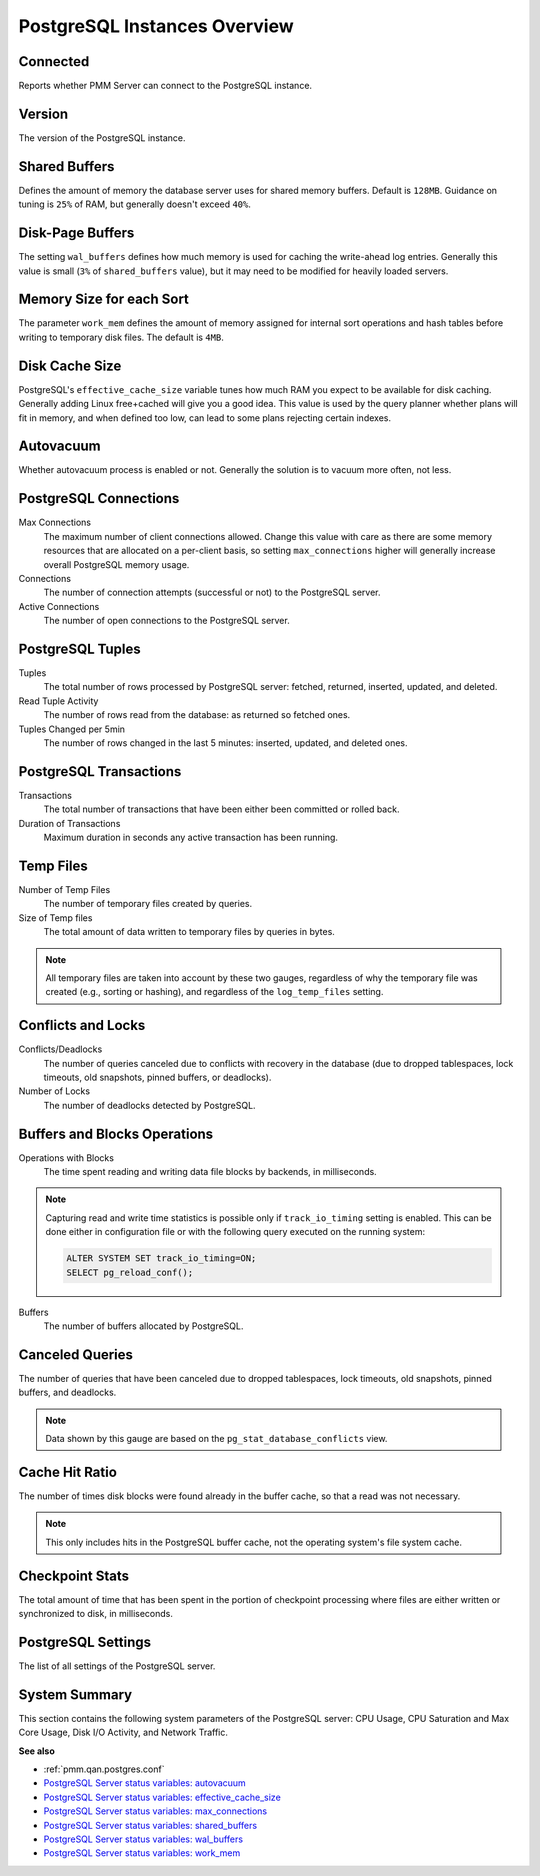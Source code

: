 #############################
PostgreSQL Instances Overview
#############################

.. image:: /_images/PMM_PostgreSQL_Instances_Overview_full.jpg

*********
Connected
*********

Reports whether PMM Server can connect to the PostgreSQL instance.

*******
Version
*******

The version of the PostgreSQL instance.

**************
Shared Buffers
**************

Defines the amount of memory the database server uses for shared memory buffers. Default is ``128MB``. Guidance on tuning is ``25%`` of RAM, but generally doesn't exceed ``40%``.

*****************
Disk-Page Buffers
*****************

The setting ``wal_buffers`` defines how much memory is used for caching the write-ahead log entries. Generally this value is small (``3%`` of ``shared_buffers`` value), but it may need to be modified for heavily loaded servers.

*************************
Memory Size for each Sort
*************************

The parameter ``work_mem`` defines the amount of memory assigned for internal sort operations and hash tables before writing to temporary disk files. The default is ``4MB``.

***************
Disk Cache Size
***************

PostgreSQL's ``effective_cache_size`` variable tunes how much RAM you expect to be available for disk caching. Generally adding Linux free+cached will give you a good idea. This value is used by the query planner whether plans will fit in memory, and when defined too low, can lead to some plans rejecting certain indexes.

**********
Autovacuum
**********

Whether autovacuum process is enabled or not. Generally the solution is to vacuum more often, not less.

**********************
PostgreSQL Connections
**********************

Max Connections
   The maximum number of client connections allowed. Change this value with care as there are some memory resources that are allocated on a per-client basis, so setting ``max_connections`` higher will generally increase overall PostgreSQL memory usage.

Connections
   The number of connection attempts (successful or not) to the PostgreSQL server.

Active Connections
   The number of open connections to the PostgreSQL server.

*****************
PostgreSQL Tuples
*****************

Tuples
   The total number of rows processed by PostgreSQL server: fetched, returned, inserted, updated, and deleted.

Read Tuple Activity
   The number of rows read from the database: as returned so fetched ones.

Tuples Changed per 5min
   The number of rows changed in the last 5 minutes: inserted, updated, and deleted ones.

***********************
PostgreSQL Transactions
***********************

Transactions
   The total number of transactions that have been either been committed or rolled back.

Duration of Transactions
   Maximum duration in seconds any active transaction has been running.

**********
Temp Files
**********

Number of Temp Files
   The number of temporary files created by queries.

Size of Temp files
   The total amount of data written to temporary files by queries in bytes.

.. note::

   All temporary files are taken into account by these two gauges, regardless of why the temporary file was created (e.g., sorting or hashing), and regardless of the ``log_temp_files`` setting.

*******************
Conflicts and Locks
*******************

Conflicts/Deadlocks
   The number of queries canceled due to conflicts with recovery in the database (due to dropped tablespaces, lock timeouts, old snapshots, pinned buffers, or deadlocks).

Number of Locks
   The number of deadlocks detected by PostgreSQL.

*****************************
Buffers and Blocks Operations
*****************************

Operations with Blocks
   The time spent reading and writing data file blocks by backends, in milliseconds.

.. note::

   Capturing read and write time statistics is possible only if ``track_io_timing`` setting is enabled. This can be done either in configuration file or with the following query executed on the running system:

   .. code-block:: sql

      ALTER SYSTEM SET track_io_timing=ON;
      SELECT pg_reload_conf();

Buffers
   The number of buffers allocated by PostgreSQL.

****************
Canceled Queries
****************

The number of queries that have been canceled due to dropped tablespaces, lock timeouts, old snapshots, pinned buffers, and deadlocks.

.. note::

   Data shown by this gauge are based on the ``pg_stat_database_conflicts`` view.

***************
Cache Hit Ratio
***************

The number of times disk blocks were found already in the buffer cache, so that a read was not necessary.

.. note::

   This only includes hits in the PostgreSQL buffer cache, not the operating system's file system cache.

****************
Checkpoint Stats
****************

The total amount of time that has been spent in the portion of checkpoint processing where files are either written or synchronized to disk, in milliseconds.

*******************
PostgreSQL Settings
*******************

The list of all settings of the PostgreSQL server.

**************
System Summary
**************

This section contains the following system parameters of the PostgreSQL server: CPU Usage, CPU Saturation and Max Core Usage, Disk I/O Activity, and Network Traffic.

**See also**

- :ref:`pmm.qan.postgres.conf`
- `PostgreSQL Server status variables: autovacuum <https://www.postgresql.org/docs/current/static/routine-vacuuming.html#AUTOVACUUM>`__
- `PostgreSQL Server status variables: effective_cache_size <https://www.postgresql.org/docs/current/static/runtime-config-query.html#GUC-EFFECTIVE-CACHE-SIZE>`__
- `PostgreSQL Server status variables: max_connections <https://www.postgresql.org/docs/current/static/runtime-config-connection.html#GUC-MAX-CONNECTIONS>`__
- `PostgreSQL Server status variables: shared_buffers <https://www.postgresql.org/docs/current/static/runtime-config-resource.html#GUC-SHARED-BUFFERS>`__
- `PostgreSQL Server status variables: wal_buffers <https://www.postgresql.org/docs/current/static/runtime-config-wal.html#GUC-WAL-BUFFERS>`__
- `PostgreSQL Server status variables: work_mem <https://www.postgresql.org/docs/current/static/runtime-config-resource.html#GUC-WORK-MEM>`__
